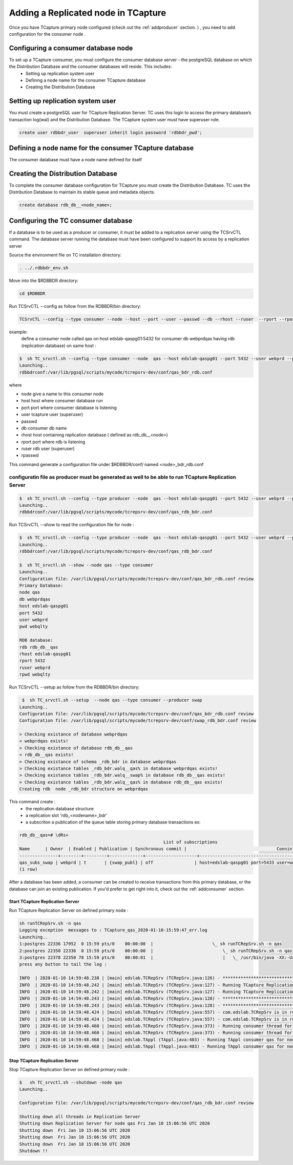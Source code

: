 .. _addconsumer:

Adding a Replicated node in TCapture
====================================

Once you have TCapture primary node configured (check out the :ref:`addproducer` section. ) , you need to add configuration for the consumer node .

Configuring a consumer database node
-----------------------------------
To set up a TCapture consumer, you must configure the consumer database server - the postgreSQL database on which the Distribution Database and the consumer databases will reside. This includes:
        - Setting up replication system user
        - Defining a node name  for the consumer TCapture database
        - Creating the Distribution Database

Setting up replication system user
----------------------------------

You must create a postgreSQL user for TCapture Replication Server. TC uses this login to access the primary database’s transaction log(wal) and the Distribution Database.
The TCapture system user  must have superuser role.

.. code-block:: sh

         create user rdbbdr_user  superuser inherit login password 'rdbbdr_pwd';

Defining a node name  for the consumer TCapture database
-------------------------------------------------------

The consumer database must have a node name defined for itself


Creating the Distribution Database
----------------------------------
To complete the consumer database configuration for TCapture you must create the Distribution Database. TC uses the
Distribution Database to maintain its stable queue and metadata objects.

.. code-block:: sh

                create database rdb_db__<node_name>;


Configuring the TC consumer database
-----------------------------------
If a database is to be used as a producer or consumer, it must be added to a replication server using the TCSrvCTL command.
The database server running the database must have been configured to support its access by a replication server

Source the environment file on TC installation directory:

.. code-block:: sh

        . ../.rdbbdr_env.sh


Move into the $RDBBDR directory:

.. code-block:: sh

        cd $RDBBDR


Run  TCSrvCTL --config as follow from the RDBBDR/bin directory:

.. code-block:: sh

        TCSrvCTL --config --type consumer --node --host --port --user --passwd --db --rhost --ruser  --rport --rpasswd

example:
         define a consumer node called qas on host edslab-qaspg01:5432 for consumer db webprdqas having rdb (replication database) on same host :

.. code-block:: sh
	
	$  sh TC_srvctl.sh --config --type consumer --node  qas --host edslab-qaspg01 --port 5432 --user webprd --passwd webqlty --db webprdqas --rhost edslab-qaspg01 --ruser webprd --rpasswd webqlty -rport 5432
	Launching..
	rdbbdrconf:/var/lib/pgsql/scripts/mycode/tcrepsrv-dev/conf/qas_bdr_rdb.conf


where

* node          give a name to this consumer node
* host          host where consumer database run
* port          port where consumer database  is listening
* user          tcapture user (superuser)
* passwd
* db            consumer db name
* rhost         host containing replication database ( defined as rdb_db__<node>)
* rport         port where rdb is listening
* ruser         rdb user (superuser)
* rpasswd

This command generate a configuration file  under $RDBBDR/conf/ named <node>_bdr_rdb.conf

configuratin file as producer must be generated as well to be able to run TCapture Replication Server
""""""""""""""""""""""""""""""""""""""""""""""""""""""""""""""""""""""""""""""""""""""""""""""""""""

.. code-block:: sh

        $  sh TC_srvctl.sh --config --type producer --node  qas --host edslab-qaspg01 --port 5432 --user webprd --passwd webqlty --db webprdqas --rhost edslab-qaspg01 --ruser webprd --rpasswd webqlty -rport 5432
        Launching..
        rdbbdrconf:/var/lib/pgsql/scripts/mycode/tcrepsrv-dev/conf/qas_rdb_bdr.conf
	

Run  TCSrvCTL --show to read the configuration file for node :

.. code-block:: sh

	$  sh TC_srvctl.sh --config --type producer --node  qas --host edslab-qaspg01 --port 5432 --user webprd --passwd webqlty --db webprdqas --rhost edslab-qaspg01 --ruser webprd --rpasswd webqlty -rport 5432
	Launching..
	rdbbdrconf:/var/lib/pgsql/scripts/mycode/tcrepsrv-dev/conf/qas_rdb_bdr.conf

 	$  sh TC_srvctl.sh --show --node qas --type consumer
	Launching..
	Configuration file: /var/lib/pgsql/scripts/mycode/tcrepsrv-dev/conf/qas_bdr_rdb.conf review
	Primary Database:
	node qas
	db webprdqas
	host edslab-qaspg01
	port 5432
	user webprd
	pwd webqlty

	RDB database:
	rdb rdb_db__qas
	rhost edslab-qaspg01
	rport 5432
	ruser webprd
	rpwd webqlty



Run  TCSrvCTL --setup as follow from the RDBBDR/bin directory:

.. code-block:: sh

	 $  sh TC_srvctl.sh --setup  --node qas --type consumer --producer swap
	Launching..
	Configuration file: /var/lib/pgsql/scripts/mycode/tcrepsrv-dev/conf/qas_bdr_rdb.conf review
	Configuration file: /var/lib/pgsql/scripts/mycode/tcrepsrv-dev/conf/swap_rdb_bdr.conf review

	> Checking existance of database webprdqas
	< webprdqas exists!
	> Checking existance of database rdb_db__qas
	< rdb_db__qas exists!
	> Checking existance of schema _rdb_bdr in database webprdqas
	> Checking existance tables _rdb_bdr.walq__qas% in database webprdqas exists!
	> Checking existance tables _rdb_bdr.walq__swap% in database rdb_db__qas exists!
	> Checking existance tables _rdb_bdr.walq__qas% in database rdb_db__qas exists!
 	Creating rdb  node _rdb_bdr structure on webprdqas


This command create :
        - the replication database structure
        - a replication slot 'rdb_<nodename>_bdr'
        - a subscriton a publication of the queue table storing primary database transactions
	  ex:
.. code-block:: sh

	rdb_db__qas=# \dRs+
                                                                List of subscriptions
     	Name      | Owner  | Enabled | Publication | Synchronous commit |                                   Conninfo
	---------------+--------+---------+-------------+--------------------+-------------------------------------------------------------------------------
 	qas_subs_swap | webprd | t       | {swap_publ} | off                | host=edslab-qaspg01 port=5433 user=webprd password=webqlty dbname=rdb_db__swap
	(1 row)



After a database has been added, a consumer can be created to receive transactions from this primary database, or the database can join an existing publication.
If you'd prefer to get right into it, check out the :ref:`addconsumer` section.



Start TCapture Replication Server
^^^^^^^^^^^^^^^^^^^^^^^^^^^^^^^^^

Run TCapture Replication Server on defined primary node :

.. code-block:: sh

	sh runTCRepSrv.sh -n qas
	Logging exception  messages to : TCapture_qas_2020-01-10-15:59:47_err.log
	Launching..
	1:postgres 22336 17952  0 15:59 pts/0    00:00:00  |                       \_ sh runTCRepSrv.sh -n qas
	2:postgres 22350 22336  0 15:59 pts/0    00:00:00  |                           \_ sh runTCRepSrv.sh -n qas
	3:postgres 22378 22350 78 15:59 pts/0    00:00:01  |                           |   \_ /usr/bin/java -XX:-UsePerfData -Xms512m -Xmx1836m -XX:ErrorFile=/var/lib/pgsql/scripts/mycode/tcrepsrv-dev/log/repserver_pid_%p.log -Djava.library.path=/var/lib/pgsql/scripts/mycode/tcrepsrv-dev/bin -Duser.timezone=UTC -Djava.awt.headless=true -Dlog4j2.contextSelector=org.apache.logging.log4j.core.async.AsyncLoggerContextSelector -cp /var/lib/pgsql/scripts/mycode/tcrepsrv-dev/lib/disruptor-3.3.0.jar:/var/lib/pgsql/scripts/mycode/tcrepsrv-dev/lib/log4j-core-2.2.jar:/var/lib/pgsql/scripts/mycode/tcrepsrv-dev/lib/log4j-api-2.2.jar:/var/lib/pgsql/scripts/mycode/tcrepsrv-dev/lib/postgresql-42.2.19.jar:/var/lib/pgsql/scripts/mycode/tcrepsrv-dev/lib/commons-cli-1.4.jar:. com.edslab.TCRepSrv -n qas
	press any button to tail the log :
	
	INFO  | 2020-01-10 14:59:48.238 | [main] edslab.TCRepSrv (TCRepSrv.java:126) - ***********************************************************************
	INFO  | 2020-01-10 14:59:48.242 | [main] edslab.TCRepSrv (TCRepSrv.java:127) - Running TCapture Replication Server for node :qas
	INFO  | 2020-01-10 14:59:48.242 | [main] edslab.TCRepSrv (TCRepSrv.java:127) - Running TCapture Replication Server for node :qas
	INFO  | 2020-01-10 14:59:48.243 | [main] edslab.TCRepSrv (TCRepSrv.java:128) - ***********************************************************************
	INFO  | 2020-01-10 14:59:48.243 | [main] edslab.TCRepSrv (TCRepSrv.java:128) - ***********************************************************************
	INFO  | 2020-01-10 14:59:48.424 | [main] edslab.TCRepSrv (TCRepSrv.java:557) - com.edslab.TCRepSrv is in running state
	INFO  | 2020-01-10 14:59:48.424 | [main] edslab.TCRepSrv (TCRepSrv.java:557) - com.edslab.TCRepSrv is in running state
	INFO  | 2020-01-10 14:59:48.460 | [main] edslab.TCRepSrv (TCRepSrv.java:373) - Running consumer thread for node slave: qas having  master: swap and  node id 0
	INFO  | 2020-01-10 14:59:48.460 | [main] edslab.TCRepSrv (TCRepSrv.java:373) - Running consumer thread for node slave: qas having  master: swap and  node id 0
	INFO  | 2020-01-10 14:59:48.468 | [main] edslab.TAppl (TAppl.java:483) - Running TAppl consumer qas for node swap
	INFO  | 2020-01-10 14:59:48.468 | [main] edslab.TAppl (TAppl.java:483) - Running TAppl consumer qas for node swap
	



Stop  TCapture Replication Server
^^^^^^^^^^^^^^^^^^^^^^^^^^^^^^^^^

Stop TCapture Replication Server on defined primary node :


.. code-block:: sh
	
	$   sh TC_srvctl.sh --shutdown -node qas
	Launching..

	Configuration file: /var/lib/pgsql/scripts/mycode/tcrepsrv-dev/conf/qas_rdb_bdr.conf review

	Shutting down all threads in Replication Server
	Shutting down Replication Server for node qas Fri Jan 10 15:06:56 UTC 2020
	Shutting down  Fri Jan 10 15:06:56 UTC 2020
	Shutting down  Fri Jan 10 15:06:56 UTC 2020
	Shutting down  Fri Jan 10 15:06:56 UTC 2020
	Shutdown !!








